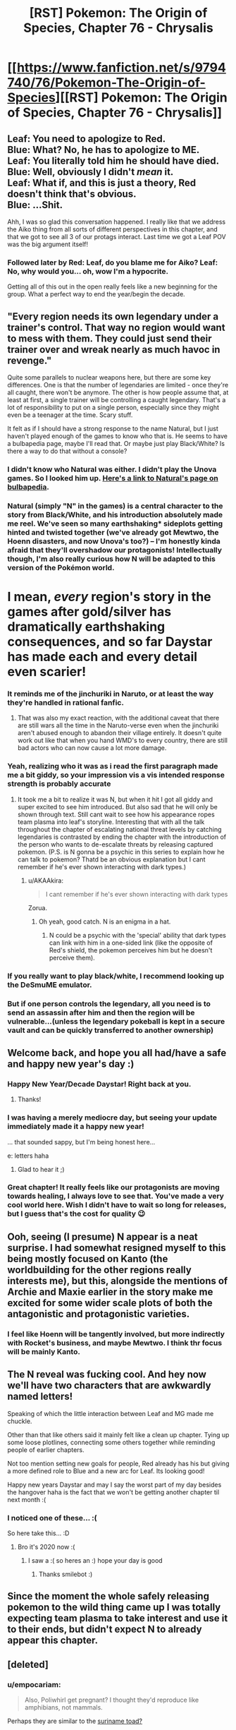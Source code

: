 #+TITLE: [RST] Pokemon: The Origin of Species, Chapter 76 - Chrysalis

* [[https://www.fanfiction.net/s/9794740/76/Pokemon-The-Origin-of-Species][[RST] Pokemon: The Origin of Species, Chapter 76 - Chrysalis]]
:PROPERTIES:
:Author: DaystarEld
:Score: 121
:DateUnix: 1577881344.0
:DateShort: 2020-Jan-01
:END:

** Leaf: You need to apologize to Red.\\
Blue: What? No, he has to apologize to ME.\\
Leaf: You literally told him he should have died.\\
Blue: Well, obviously I didn't /mean/ it.\\
Leaf: What if, and this is just a theory, Red doesn't think that's obvious.\\
Blue: ...Shit.

Ahh, I was so glad this conversation happened. I really like that we address the Aiko thing from all sorts of different perspectives in this chapter, and that we got to see all 3 of our protags interact. Last time we got a Leaf POV was the big argument itself!
:PROPERTIES:
:Author: Gummysaur
:Score: 63
:DateUnix: 1577895629.0
:DateShort: 2020-Jan-01
:END:

*** Followed later by Red: Leaf, do you blame me for Aiko? Leaf: No, why would you... oh, wow I'm a hypocrite.

Getting all of this out in the open really feels like a new beginning for the group. What a perfect way to end the year/begin the decade.
:PROPERTIES:
:Author: PDNeznor
:Score: 43
:DateUnix: 1577913437.0
:DateShort: 2020-Jan-02
:END:


** "Every region needs its own legendary under a trainer's control. That way no region would want to mess with them. They could just send their trainer over and wreak nearly as much havoc in revenge."

Quite some parallels to nuclear weapons here, but there are some key differences. One is that the number of legendaries are limited - once they're all caught, there won't be anymore. The other is how people assume that, at least at first, a single trainer will be controlling a caught legendary. That's a lot of responsibility to put on a single person, especially since they might even be a teenager at the time. Scary stuff.

It felt as if I should have a strong response to the name Natural, but I just haven't played enough of the games to know who that is. He seems to have a bulbapedia page, maybe I'll read that. Or maybe just play Black/White? Is there a way to do that without a console?
:PROPERTIES:
:Author: Grasmel
:Score: 38
:DateUnix: 1577883533.0
:DateShort: 2020-Jan-01
:END:

*** I didn't know who Natural was either. I didn't play the Unova games. So I looked him up. [[https://bulbapedia.bulbagarden.net/wiki/N][Here's a link to Natural's page on bulbapedia]].
:PROPERTIES:
:Author: NuzlockedReap
:Score: 23
:DateUnix: 1577887107.0
:DateShort: 2020-Jan-01
:END:


*** Natural (simply "N" in the games) is a central character to the story from Black/White, and his introduction absolutely made me reel. We've seen so many earthshaking* sideplots getting hinted and twisted together (we've already got Mewtwo, the Hoenn disasters, and now Unova's too?) -- I'm honestly kinda afraid that they'll overshadow our protagonists! Intellectually though, I'm also really curious how N will be adapted to this version of the Pokémon world.

* I mean, /every/ region's story in the games after gold/silver has dramatically earthshaking consequences, and so far Daystar has made each and every detail even scarier!
:PROPERTIES:
:Author: I_Probably_Think
:Score: 22
:DateUnix: 1577941201.0
:DateShort: 2020-Jan-02
:END:


*** It reminds me of the jinchuriki in Naruto, or at least the way they're handled in rational fanfic.
:PROPERTIES:
:Author: jimmy77james
:Score: 19
:DateUnix: 1577884024.0
:DateShort: 2020-Jan-01
:END:

**** That was also my exact reaction, with the additional caveat that there are still wars all the time in the Naruto-verse even when the jinchuriki aren't abused enough to abandon their village entirely. It doesn't quite work out like that when you hand WMD's to every country, there are still bad actors who can now cause a lot more damage.
:PROPERTIES:
:Author: XxChronOblivionxX
:Score: 5
:DateUnix: 1577942330.0
:DateShort: 2020-Jan-02
:END:


*** Yeah, realizing who it was as i read the first paragraph made me a bit giddy, so your impression vis a vis intended response strength is probably accurate
:PROPERTIES:
:Author: Putnam3145
:Score: 16
:DateUnix: 1577904669.0
:DateShort: 2020-Jan-01
:END:

**** It took me a bit to realize it was N, but when it hit I got all giddy and super excited to see him introduced. But also sad that he will only be shown through text. Still cant wait to see how his appearance ropes team plasma into leaf's storyline. Interesting that with all the talk throughout the chapter of escalating national threat levels by catching legendaries is contrasted by ending the chapter with the introduction of the person who wants to de-escalate threats by releasing captured pokemon. (P.S. is N gonna be a psychic in this series to explain how he can talk to pokemon? Thatd be an obvious explanation but I cant remember if he's ever shown interacting with dark types.)
:PROPERTIES:
:Author: PDNeznor
:Score: 18
:DateUnix: 1577912962.0
:DateShort: 2020-Jan-02
:END:

***** u/AKAAkira:
#+begin_quote
  I cant remember if he's ever shown interacting with dark types
#+end_quote

Zorua.
:PROPERTIES:
:Author: AKAAkira
:Score: 11
:DateUnix: 1577919295.0
:DateShort: 2020-Jan-02
:END:

****** Oh yeah, good catch. N is an enigma in a hat.
:PROPERTIES:
:Author: PDNeznor
:Score: 4
:DateUnix: 1578069309.0
:DateShort: 2020-Jan-03
:END:

******* N could be a psychic with the 'special' ability that dark types can link with him in a one-sided link (like the opposite of Red's shield, the pokemon perceives him but he doesn't perceive them).
:PROPERTIES:
:Author: covert_operator100
:Score: 2
:DateUnix: 1579333773.0
:DateShort: 2020-Jan-18
:END:


*** If you really want to play black/white, I recommend looking up the DeSmuME emulator.
:PROPERTIES:
:Author: Sirra-
:Score: 4
:DateUnix: 1577952599.0
:DateShort: 2020-Jan-02
:END:


*** But if one person controls the legendary, all you need is to send an assassin after him and then the region will be vulnerable...(unless the legendary pokeball is kept in a secure vault and can be quickly transferred to another ownership)
:PROPERTIES:
:Author: chaos-engine
:Score: 2
:DateUnix: 1578877255.0
:DateShort: 2020-Jan-13
:END:


** Welcome back, and hope you all had/have a safe and happy new year's day :)
:PROPERTIES:
:Author: DaystarEld
:Score: 27
:DateUnix: 1577881662.0
:DateShort: 2020-Jan-01
:END:

*** Happy New Year/Decade Daystar! Right back at you.
:PROPERTIES:
:Author: PDNeznor
:Score: 10
:DateUnix: 1577913613.0
:DateShort: 2020-Jan-02
:END:

**** Thanks!
:PROPERTIES:
:Author: DaystarEld
:Score: 5
:DateUnix: 1577953459.0
:DateShort: 2020-Jan-02
:END:


*** I was having a merely mediocre day, but seeing your update immediately made it a happy new year!

... that sounded sappy, but I'm being honest here...

e: letters haha
:PROPERTIES:
:Author: I_Probably_Think
:Score: 7
:DateUnix: 1577941271.0
:DateShort: 2020-Jan-02
:END:

**** Glad to hear it ;)
:PROPERTIES:
:Author: DaystarEld
:Score: 7
:DateUnix: 1577953286.0
:DateShort: 2020-Jan-02
:END:


*** Great chapter! It really feels like our protagonists are moving towards healing, I always love to see that. You've made a very cool world here. Wish I didn't have to wait so long for releases, but I guess that's the cost for quality 😉
:PROPERTIES:
:Author: VivaLaPandaReddit
:Score: 5
:DateUnix: 1578095848.0
:DateShort: 2020-Jan-04
:END:


** Ooh, seeing (I presume) N appear is a neat surprise. I had somewhat resigned myself to this being mostly focused on Kanto (the worldbuilding for the other regions really interests me), but this, alongside the mentions of Archie and Maxie earlier in the story make me excited for some wider scale plots of both the antagonistic and protagonistic varieties.
:PROPERTIES:
:Author: TheJungleDragon
:Score: 27
:DateUnix: 1577887880.0
:DateShort: 2020-Jan-01
:END:

*** I feel like Hoenn will be tangently involved, but more indirectly with Rocket's business, and maybe Mewtwo. I think thr focus will be mainly Kanto.
:PROPERTIES:
:Author: Radix2309
:Score: 16
:DateUnix: 1577912067.0
:DateShort: 2020-Jan-02
:END:


** The N reveal was fucking cool. And hey now we'll have two characters that are awkwardly named letters!

Speaking of which the little interaction between Leaf and MG made me chuckle.

Other than that like others said it mainly felt like a clean up chapter. Tying up some loose plotlines, connecting some others together while reminding people of earlier chapters.

Not too mention setting new goals for people, Red already has his but giving a more defined role to Blue and a new arc for Leaf. Its looking good!

Happy new years Daystar and may I say the worst part of my day besides the hangover haha is the fact that we won't be getting another chapter til next month :(
:PROPERTIES:
:Author: Cschollen
:Score: 20
:DateUnix: 1577896590.0
:DateShort: 2020-Jan-01
:END:

*** I noticed one of these... :(

So here take this... :D
:PROPERTIES:
:Author: smile-bot-2019
:Score: 10
:DateUnix: 1577896592.0
:DateShort: 2020-Jan-01
:END:

**** Bro it's 2020 now :(
:PROPERTIES:
:Author: GreenGriffin8
:Score: 5
:DateUnix: 1578140697.0
:DateShort: 2020-Jan-04
:END:

***** I saw a :( so heres an :) hope your day is good
:PROPERTIES:
:Author: SmileBot-2020
:Score: 4
:DateUnix: 1578140706.0
:DateShort: 2020-Jan-04
:END:

****** Thanks smilebot :)
:PROPERTIES:
:Author: GreenGriffin8
:Score: 5
:DateUnix: 1578140749.0
:DateShort: 2020-Jan-04
:END:


** Since the moment the whole safely releasing pokemon to the wild thing came up I was totally expecting team plasma to take interest and use it to their ends, but didn't expect N to already appear this chapter.
:PROPERTIES:
:Author: crivtox
:Score: 18
:DateUnix: 1577893463.0
:DateShort: 2020-Jan-01
:END:


** [deleted]
:PROPERTIES:
:Score: 17
:DateUnix: 1577884168.0
:DateShort: 2020-Jan-01
:END:

*** u/empocariam:
#+begin_quote
  Also, Poliwhirl get pregnant? I thought they'd reproduce like amphibians, not mammals.
#+end_quote

Perhaps they are similar to the [[https://en.m.wikipedia.org/wiki/Common_Surinam_toad][suriname toad?]]
:PROPERTIES:
:Author: empocariam
:Score: 9
:DateUnix: 1577907697.0
:DateShort: 2020-Jan-01
:END:


*** Red's been tiptoeing around the interlude stuff while with Sabrina, and Blue seems to be totally clueless about the side plots. So I dont think it's the first time, but definitely the most explicit. Maybe we'll get more involvement by the time Blue's story hits Fuchsia City. Pokemon biology seems to be reptilian if anything, with the egg-laying and all.
:PROPERTIES:
:Author: PDNeznor
:Score: 8
:DateUnix: 1577914178.0
:DateShort: 2020-Jan-02
:END:


** OMG. Team Plasma is in this story aren't they? I bet they're the setting's idea of a militant PETA. Leaf has no idea who she's dealing with, does she!? :o
:PROPERTIES:
:Author: Sailor_Vulcan
:Score: 16
:DateUnix: 1577899519.0
:DateShort: 2020-Jan-01
:END:

*** Ghetsis was mentioned earlier... in the context of Pokemon rights activists.
:PROPERTIES:
:Author: Putnam3145
:Score: 16
:DateUnix: 1577904838.0
:DateShort: 2020-Jan-01
:END:

**** Huh somehow I must have forgotten about that.
:PROPERTIES:
:Author: Sailor_Vulcan
:Score: 6
:DateUnix: 1577910362.0
:DateShort: 2020-Jan-01
:END:

***** It was super early, chapter 5.
:PROPERTIES:
:Author: DaystarEld
:Score: 13
:DateUnix: 1577914124.0
:DateShort: 2020-Jan-02
:END:


*** So, [[https://en.wikipedia.org/wiki/Animal_Liberation_Front][ALF]]?
:PROPERTIES:
:Author: archpawn
:Score: 2
:DateUnix: 1578735515.0
:DateShort: 2020-Jan-11
:END:


** Thank you for the brilliant chapter as always!

#+begin_quote
  ;) My name is Natural. It's very nice to meet you!
#+end_quote

That doesn't sound ominous at all :)
:PROPERTIES:
:Author: Leemorry
:Score: 12
:DateUnix: 1577894486.0
:DateShort: 2020-Jan-01
:END:

*** Yeah it's placement makes it feel framed as a sinister reveal.
:PROPERTIES:
:Author: XxChronOblivionxX
:Score: 6
:DateUnix: 1577942387.0
:DateShort: 2020-Jan-02
:END:


** With all this talk of pokeball conditioning and even the potential to use pokeball technology to overwrite the brain of pokemon I have to wonder. Is the real reason why no one has solved the human storage issue (edit: specifically the issue that humans get brain damage when stored in pokeballs) because people in power don't want the technology to exist. The sort of abuse humaballs could lead to is quite astounding after all. You could for instance kidnap people and condition them to be unquestionably loyal cultists. And with Bill's hypothetical copy pasting of brain states you could achieve a sort of memetic immortality, and all you have to do is use a TM to murder the person with a mind overwrite.
:PROPERTIES:
:Author: JJReeve
:Score: 13
:DateUnix: 1578121404.0
:DateShort: 2020-Jan-04
:END:

*** Really loved the line of thought and the points you made but "/humaballs/" and "/use a TM to murder the person/" straight up made me laugh. Hahah
:PROPERTIES:
:Author: Omegafinity
:Score: 6
:DateUnix: 1578251414.0
:DateShort: 2020-Jan-05
:END:


*** Giovanni has such pokeballs. He used one on a Renegade who was working for him but failed his task. One of the issues he didn't bother getting solved is that the people come back out with the intelligence level expected of a pokemon, not their earlier selves
:PROPERTIES:
:Author: MilesSand
:Score: 5
:DateUnix: 1578258787.0
:DateShort: 2020-Jan-06
:END:

**** The intelligence declined is what I meant by the human storage issue, though I should have been more clear about it.

Right now the human catching balls would be seen by wider society as really elaborate way to kill someone. (Meanwhile people like Bill see them as an extreme measure to avoid death and hope someone can revive them later) If human catching balls could be made fully functional the danger they would represent would be so much greater, think invasion of the body snatchers. So my comment was to wonder if the previous attempts to solve the human cognitive decline problem were failed intentionally.
:PROPERTIES:
:Author: JJReeve
:Score: 6
:DateUnix: 1578264219.0
:DateShort: 2020-Jan-06
:END:

***** Ah I get it now. That's plausible.

My own experience with the real world is that a lot of things would be pretty easy to implement but haven't been because it takes a lot of work to get the business side of it going well. Like, you could make a cryogenic preservation concept into a pokeball form, but to make it useful to anyone you also need to figure out how to store the balls, which can get expensive, and you have to get the knowledge across to people who would give you money for making the thing, keep on top of legal and social demands, and so on, and if any of that fails the work of development becomes a waste of time because even if someone else takes up the work later they'll have to retread the ground you covered because documentation has a way of evaporating.
:PROPERTIES:
:Author: MilesSand
:Score: 3
:DateUnix: 1578265666.0
:DateShort: 2020-Jan-06
:END:


** "I'm here because I think it's important, as important as what you're doing, understand?"

This isn't a sentence with a lot of thought, just a kind of tossed off hat on the real message of her anger, but the reason that their friend group was doomed to split up is that Blue, Red and Leaf would each register that sentence coming from Leaf to Blue, and his subsequent apology in this particular situation as meaning a different thing.
:PROPERTIES:
:Author: WalterTFD
:Score: 11
:DateUnix: 1577905636.0
:DateShort: 2020-Jan-01
:END:


** It took me waaay too long to realize you weren't introducing an OC at the end.
:PROPERTIES:
:Author: ManyCookies
:Score: 11
:DateUnix: 1577925437.0
:DateShort: 2020-Jan-02
:END:


** OH. BOY.

That last conversation just... Wow

I'm extremely enjoying the direction the story is going
:PROPERTIES:
:Author: MaddoScientisto
:Score: 9
:DateUnix: 1577900653.0
:DateShort: 2020-Jan-01
:END:


** I can't read this. Crying too much.

Thanks for writing Daystar.
:PROPERTIES:
:Score: 8
:DateUnix: 1577929458.0
:DateShort: 2020-Jan-02
:END:

*** Aww, sorry to hear, but glad you're enjoying it so much!
:PROPERTIES:
:Author: DaystarEld
:Score: 6
:DateUnix: 1577953882.0
:DateShort: 2020-Jan-02
:END:


** u/partner555:
#+begin_quote
  Crushing unfounded optimism is just one of my many public services
#+end_quote

Does everyone Bill talks to get used to that?

Wait, Leaf is in contact with N now? Oh boy, I wonder how that plotline will develop but I'll wait and see. It's also nice to see further development on Laura's side of things.
:PROPERTIES:
:Author: partner555
:Score: 9
:DateUnix: 1578047342.0
:DateShort: 2020-Jan-03
:END:


** Me: the plotwist will be some reveal from Laura

Daystar: Leaf meets N

Me: YOU BAS-

​

Unrelated, how do you handle the "the pokémon world can't make sense, just domesticating a growlite would skip the fire mastery technological step and kickstart metalurgy". I know in your world pre-pokeball only a few people could handle them, but they still got to the point of having armies. So pokémon influencing technology is a given, but how you handle that influence? Don't you think those are too many factors to actually predict where humanity should be in that regard at present time?
:PROPERTIES:
:Author: Ceres_Golden_Cross
:Score: 6
:DateUnix: 1578168819.0
:DateShort: 2020-Jan-04
:END:

*** The pokemon world can still exist if, to use the metallurgy example, the refining process necessary is also different. Maybe something in the ore in pokeworld makes the process take a more precise combination of heat and electricity than pokemon would naturally provide so that the refining process is limited by trainability, or maybe there's another reason.
:PROPERTIES:
:Author: MilesSand
:Score: 3
:DateUnix: 1578259243.0
:DateShort: 2020-Jan-06
:END:


** I feel a bit silly asking this far into the fic but are dark humans part of Pokemon canon? I've only played gen 1 and 2 so I'm not completely familiar with the lore and can't find anything on the FAQ or anything about it on the pokemon wikis.
:PROPERTIES:
:Author: WantDiscussion
:Score: 4
:DateUnix: 1578489444.0
:DateShort: 2020-Jan-08
:END:

*** Nope, not that I'm aware of at least.
:PROPERTIES:
:Author: DaystarEld
:Score: 6
:DateUnix: 1578509804.0
:DateShort: 2020-Jan-08
:END:


** [deleted]
:PROPERTIES:
:Score: 7
:DateUnix: 1577912947.0
:DateShort: 2020-Jan-02
:END:

*** u/thrawnca:
#+begin_quote
  Just blend the brainstate
#+end_quote

That seems a bit like saying "just make your AI figure out what a human would want it to do."
:PROPERTIES:
:Author: thrawnca
:Score: 17
:DateUnix: 1577952899.0
:DateShort: 2020-Jan-02
:END:

**** Today on /Will it Blend/...
:PROPERTIES:
:Author: Lugnut1206
:Score: 8
:DateUnix: 1578021959.0
:DateShort: 2020-Jan-03
:END:


**** [deleted]
:PROPERTIES:
:Score: 4
:DateUnix: 1577953342.0
:DateShort: 2020-Jan-02
:END:

***** A partial overwrite may be a smaller change, but that doesn't make it an easier one. It's easier to swap a book on the shelf for a different one than it is to combine them into a larger book.
:PROPERTIES:
:Author: thrawnca
:Score: 14
:DateUnix: 1577954560.0
:DateShort: 2020-Jan-02
:END:


**** Well no you train it, just like all pattern recognition and statistics based software.
:PROPERTIES:
:Author: MilesSand
:Score: 2
:DateUnix: 1578259465.0
:DateShort: 2020-Jan-06
:END:

***** Sounds good. With enough work, they can probably train wild Pokemon not to attack on sunny days.
:PROPERTIES:
:Author: thrawnca
:Score: 2
:DateUnix: 1578268277.0
:DateShort: 2020-Jan-06
:END:


*** I'm more confused on why partially conditioning is apparently so difficult. "Conditioning" probably isn't one big code, but a bunch of smaller methods (one to make them not attack humans, one to make them listen to commands, etc). Shouldn't it be pretty easy to just...copy that code, but remove some of the methods and maybe add some of your own?
:PROPERTIES:
:Author: Gummysaur
:Score: 7
:DateUnix: 1577968564.0
:DateShort: 2020-Jan-02
:END:

**** Exactly, it's hard to understand why this is a huge challenge considering how they're already altering brainstates of beings converted into energy. It seems it's just a question of adding, removing and modifying some modules. The bigger issue seems to be what consequences Bill's proposal, if made possible, would have. Copying and modifying brainstates like a piece of code makes it so that you can basically make everything that can be subdued enough to go into a poke ball do your bidding. The parallels with computer programming make me think of the damage viruses and hackers or even untested code could do.
:PROPERTIES:
:Author: Omegafinity
:Score: 6
:DateUnix: 1578251885.0
:DateShort: 2020-Jan-05
:END:

***** It might be just that the precompile code that achieves this stuff is heavily guarded, so that random terrorists can't create 'sleeper agent' pokemon/pokeballs, or similar terrible things.
:PROPERTIES:
:Author: covert_operator100
:Score: 3
:DateUnix: 1579334247.0
:DateShort: 2020-Jan-18
:END:


** A bit late to the party, but I loved this chapter. It was so good! Probably had my favorite character interactions among our protagonists yet. They're all really growing into compelling characters in their own way. And you did justice to all of their perspectives, reasons and motivations. And that twist at the end was sooo great, can't believe I didn't see it coming!
:PROPERTIES:
:Author: Golden_Magician
:Score: 3
:DateUnix: 1578522017.0
:DateShort: 2020-Jan-09
:END:


** Typo thread!
:PROPERTIES:
:Author: DaystarEld
:Score: 5
:DateUnix: 1577881396.0
:DateShort: 2020-Jan-01
:END:

*** "Surge's peech was related to what happened in the second scenario" -> "Surge's speech"
:PROPERTIES:
:Author: DoubleBullfrog
:Score: 6
:DateUnix: 1577885658.0
:DateShort: 2020-Jan-01
:END:

**** Fixed :)
:PROPERTIES:
:Author: DaystarEld
:Score: 5
:DateUnix: 1577914025.0
:DateShort: 2020-Jan-02
:END:


*** "It's been years since stayed" -> "It's been years since she stayed"
:PROPERTIES:
:Author: AKAAkira
:Score: 5
:DateUnix: 1577919717.0
:DateShort: 2020-Jan-02
:END:

**** Fixed!
:PROPERTIES:
:Author: DaystarEld
:Score: 4
:DateUnix: 1577936636.0
:DateShort: 2020-Jan-02
:END:


*** "She doesn't now nearly enough" -> know
:PROPERTIES:
:Author: Grasmel
:Score: 4
:DateUnix: 1577881766.0
:DateShort: 2020-Jan-01
:END:

**** Fixed, thank you!
:PROPERTIES:
:Author: DaystarEld
:Score: 3
:DateUnix: 1577914033.0
:DateShort: 2020-Jan-02
:END:


*** "...that it's a collaborative effort, and not only does she not need to have all the associated skills herself." "not only" implies that there's something else, but the sentence just ends.

"I won't say not to your help too, Red..." -> no
:PROPERTIES:
:Author: rsh056
:Score: 3
:DateUnix: 1577901101.0
:DateShort: 2020-Jan-01
:END:

**** Fixed, thanks!
:PROPERTIES:
:Author: DaystarEld
:Score: 5
:DateUnix: 1577914006.0
:DateShort: 2020-Jan-02
:END:


*** u/partner555:
#+begin_quote
  If someone sees someone in danger
#+end_quote

Shouldn't there be an “else” after the second “someone”?
:PROPERTIES:
:Author: partner555
:Score: 4
:DateUnix: 1578047233.0
:DateShort: 2020-Jan-03
:END:

**** Not necessarily, but thanks for pointing it out :)
:PROPERTIES:
:Author: DaystarEld
:Score: 3
:DateUnix: 1578049780.0
:DateShort: 2020-Jan-03
:END:


*** peech

on opposite

be restrain

get deal

answer means to her

you web searches
:PROPERTIES:
:Author: DrunkenQuetzalcoatl
:Score: 3
:DateUnix: 1577887433.0
:DateShort: 2020-Jan-01
:END:

**** Fixed, thanks!
:PROPERTIES:
:Author: DaystarEld
:Score: 3
:DateUnix: 1577914002.0
:DateShort: 2020-Jan-02
:END:


*** since stayed in/since she stayed in

but also tug her/but also tugs her

area the gaps appear are/area the gaps appear is

: if anything it/; if anything it

doest/doesn't

questions that sometimes makes/questions that sometimes make

making it chirp - Missing full stop.

Her smiles fades/Her smile fades

if its safe/if it's safe

okay?" She asks Red/okay?" she asks Red

say not to your help/say no to your help

Fuschia/Fuchsia
:PROPERTIES:
:Author: thrawnca
:Score: 3
:DateUnix: 1577918272.0
:DateShort: 2020-Jan-02
:END:

**** Fixed, thank you!
:PROPERTIES:
:Author: DaystarEld
:Score: 4
:DateUnix: 1577936643.0
:DateShort: 2020-Jan-02
:END:


*** "being dark presents several clear advantages" <-- Dark should be capitalized
:PROPERTIES:
:Author: DuskyDay
:Score: 2
:DateUnix: 1577899078.0
:DateShort: 2020-Jan-01
:END:

**** Fixed!
:PROPERTIES:
:Author: DaystarEld
:Score: 4
:DateUnix: 1577914016.0
:DateShort: 2020-Jan-02
:END:
